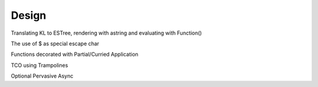 Design
======

Translating KL to ESTree, rendering with astring and evaluating with Function()

The use of $ as special escape char

Functions decorated with Partial/Curried Application

TCO using Trampolines

Optional Pervasive Async
